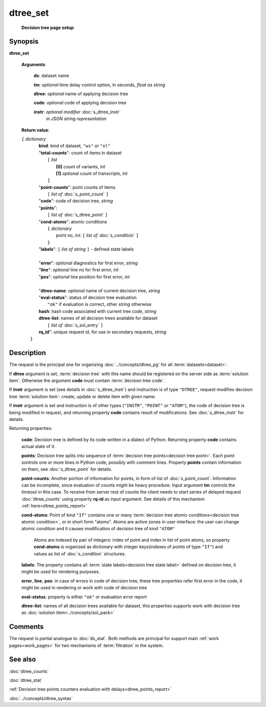 dtree_set
=========
        **Decision tree page setup**

.. index:: 
    dtree_set; request

Synopsis
--------

**dtree_set** 

    **Arguments**: 

        **ds**: dataset name
        
        **tm**: *optional* time delay control option, in seconds, *float as string*

        **dtree**: *optional* name of applying decision tree

        **code**: *optional* code of applying decision tree 
        
        **instr**: *optional modifier* :doc:`s_dtree_instr`
                   *in JSON string representation*
        
    **Return value**: 
    
    | ``{`` *dictionary*
    |      **kind**: kind of dataset, ``"ws"`` *or* ``"xl"``
    |      "**total-counts**": count of items in dataset
    |           ``[`` *list*
    |               **[0]** count of variants, *int*
    |               **[1]** *optional* count of transcripts, *int*
    |           ``]``
    |      "**point-counts**": point counts of items
    |           ``[`` *list of* :doc:`s_point_count` ``]``
    |      "**code**": code of decision tree, *string*
    |      "**points**": 
    |           ``[`` *list of* :doc:`s_dtree_point` ``]``
    |      "**cond-atoms**": atomic conditions
    |           ``{`` *dictionary* 
    |                 point no, *int*: ``[`` *list of* :doc:`s_condition` ``]``
    |           ``}``
    |      "**labels**": ``[`` *list of string* ``]`` - defined state labels 
    |        
    |      "**error**": *optional* diagnostics for first error, *string*
    |      "**line**": *optional* line no for first error, *int*
    |      "**pos**": *optional* line position for first error, *int*
    |
    |      "**dtree-name**: *optional* name of current decision tree, *string*
    |      "**eval-status**": status of decision tree evaluation
    |              ``"ok"`` if evaluation is correct, other *string* otherwise
    |      **hash**: hash code associated with current tree code, *string*
    |      **dtree-list**: names of all decision trees available for dataset
    |           ``[`` *list of* :doc:`s_sol_entry` ``]``
    |      **rq_id**": unique request id, for use in secondary requests, *string*
    |  ``}``
    
Description
-----------
The request is the principal one for organizing :doc:`../concepts/dtree_pg` for all :term:`datasets<dataset>`.

If **dtree** argument is set, :term:`decision tree` with this name should be registered on the server side as :term:`solution item`. Otherwise the argument **code** must contain :term:`decision tree code`.

If **instr** argument is set (see details in :doc:`s_dtree_instr`) and instruction 
is of type ``"DTREE"``, request modifies decision tree :term:`solution item`: create, update or 
delete item with given name.

If **instr** argument is set and instruction is of other types (``"INSTR"``, ``"POINT"`` *or* ``"ATOM"``), the code of decision tree is being modified in request, and returning property **code** contains result of modifications. See :doc:`s_dtree_instr` for details.

Returning properties:

    **code**: Decision tree is defined by its code written in a dialect of Python. Returning property **code** contains actual state of it.

    **points**: Decision tree splits into sequence of :term:`decision tree points<decision tree point>`. Each point sontrols one or more lines in Python code, possibly with comment lines. Property **points** contain information on them, see :doc:`s_dtree_point` for details. 
    
    **point-counts**: Another portion of information for points, in form of list of :doc:`s_point_count`. Information can be incomplete, since evaluation of counts might be heavy procedure. Input argument **tm** controls the timeout in this case. To receive from server rest of counts the client needs to start series of delayed request :doc:`dtree_counts` using property **rq-id** as input argument. See details of this mechanism :ref:`here<dtree_points_report>`

    **cond-atoms**: Point of kind ``"If"`` contains one or many :term:`decision tree atomic conditions<decision tree atomic condition>`, or in short form "atoms". Atoms are active zones in user interface: the user can change atomic condition and it causes modification of decision tree of kind ``"ATOM"``
    
        Atoms are indexed by pair of integers: index of point and index in list of point atoms, so property **cond-atoms** is organized as dictionary with integer keys(indexes of points of type ``"If"``) and values as list of :doc:`s_condition` structures.
    
    **labels**: The property contains all :term:`state labels<decision tree state label>` defined on decision tree, it might be used for rendering purposes.
        
    **error**, **line**, **pos**: in case of errors in code of decision tree, these tree properties refer first error in the code, it might be used in rendering or work with code of decision tree
        
    **eval-status**: property is either ``"ok"`` or evaluation error report

    **dtree-list**: names of all decision trees available for dataset, this properties supports work with decision tree as :doc:`solution item<../concepts/sol_pack>`
 
Comments
--------
The request is partial analogue to :doc:`ds_stat`. Both methods are principal for support main :ref:`work pages<work_pages>` for two mechanisms of :term:`filtration` in the system.

See also
--------
:doc:`dtree_counts`     

:doc:`dtree_stat`

:ref:`Decision tree points counters evaluation with delays<dtree_points_report>`

:doc:`../concepts/dtree_syntax`

